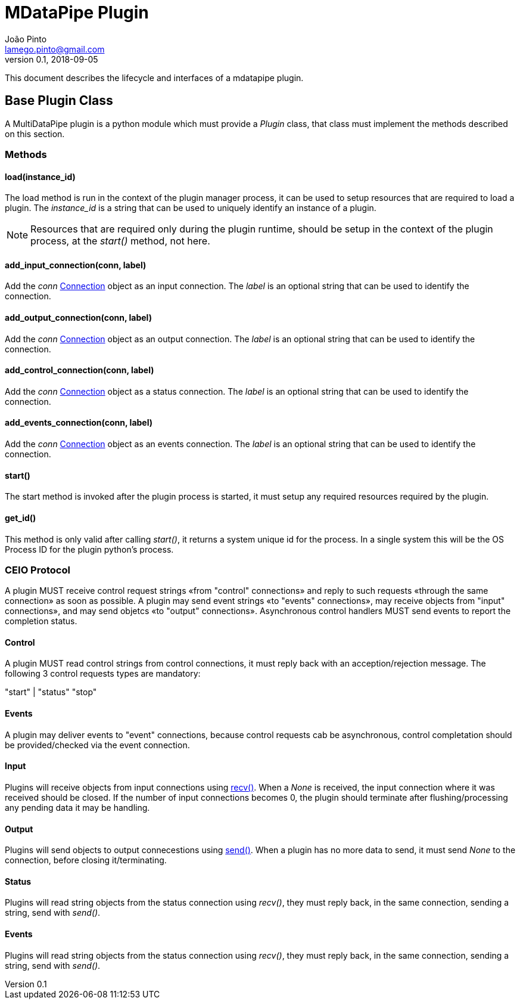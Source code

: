 = MDataPipe Plugin
João Pinto <lamego.pinto@gmail.com>
v0.1, 2018-09-05

This document describes the lifecycle and interfaces of a mdatapipe plugin.


== Base Plugin Class

A MultiDataPipe plugin is a python module which must provide a _Plugin_ class, that class must implement the methods described on this section.

=== Methods

==== load(instance_id)
The load method is run in the context of the plugin manager process, it can be used to setup resources that are required to load a plugin. The _instance_id_ is a string that can be used to uniquely identify an instance of a plugin.

NOTE: Resources that are required only during the plugin runtime, should be setup in the context of the plugin process, at the _start()_ method, not here.

==== add_input_connection(conn, label)
Add the _conn_ https://docs.python.org/3/library/multiprocessing.html#multiprocessing.connection.Connection[Connection] object as an input connection. The _label_ is an optional string that can be used to identify the connection.

==== add_output_connection(conn, label)
Add the _conn_ https://docs.python.org/3/library/multiprocessing.html#multiprocessing.connection.Connection[Connection] object as an output connection. The _label_ is an optional string that can be used to identify the connection.

==== add_control_connection(conn, label)
Add the _conn_ https://docs.python.org/3/library/multiprocessing.html#multiprocessing.connection.Connection[Connection] object as a status connection. The _label_ is an optional string that can be used to identify the connection.

==== add_events_connection(conn, label)
Add the _conn_ https://docs.python.org/3/library/multiprocessing.html#multiprocessing.connection.Connection[Connection] object as an events connection. The _label_ is an optional string that can be used to identify the connection.

==== start()
The start method is invoked after the plugin process is started, it must setup any required resources required by the plugin.

==== get_id()
This method is only valid after calling _start()_, it returns a system unique id for the process. In a single system this will be the OS Process ID for the plugin python's process.

=== CEIO Protocol
A plugin MUST receive control request strings «from "control" connections» and reply to such requests «through the same connection» as soon as possible. A plugin may send event strings «to "events" connections», may receive objects from "input" connections», and may send  objetcs «to "output" connections». Asynchronous control handlers MUST send events to report the completion status.

==== Control
A plugin MUST read control strings from control connections, it must reply back with an acception/rejection message. The following 3 control requests types are mandatory:

"start" |
"status"
"stop"

==== Events
A plugin may deliver events to "event" connections, because control requests cab be asynchronous, control completation should be provided/checked via the event connection.

==== Input
Plugins will receive objects from input connections using https://docs.python.org/3/library/multiprocessing.html#multiprocessing.connection.Connection.recv[recv()]. When a _None_ is received, the input connection where it was received should be closed. If the number of input connections becomes 0, the plugin should terminate after flushing/processing any pending data it may be handling.

==== Output
Plugins will send objects to output connecestions using https://docs.python.org/3/library/multiprocessing.html#multiprocessing.connection.Connection.send[send()]. When a plugin has no more data to send, it must send _None_ to the connection, before closing it/terminating.

==== Status
Plugins will read string objects from the status connection using _recv()_, they must reply back, in the same connection, sending a string, send with _send()_.

==== Events

Plugins will read string objects from the status connection using _recv()_, they must reply back, in the same connection, sending a string, send with _send()_.

